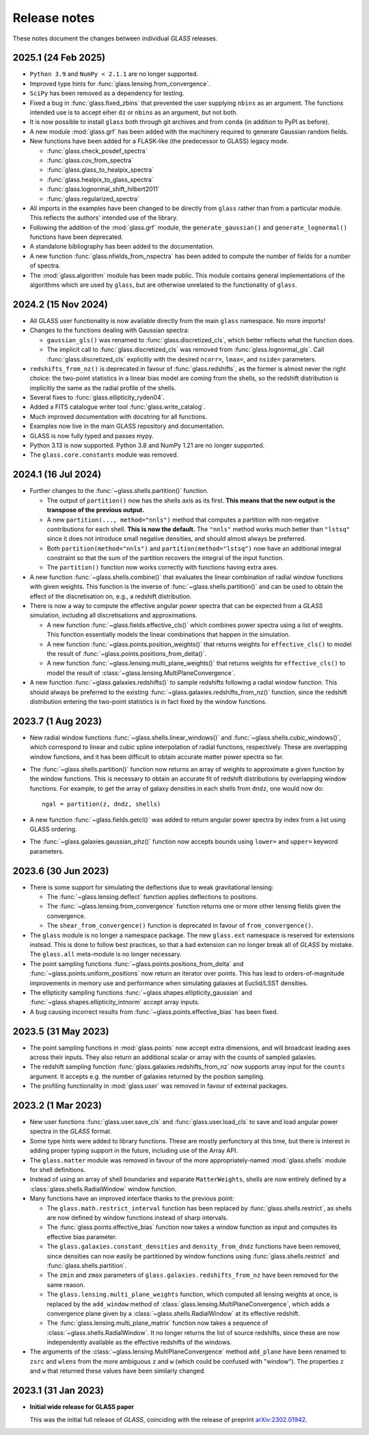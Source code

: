 
Release notes
=============

These notes document the changes between individual *GLASS* releases.

2025.1 (24 Feb 2025)
--------------------

* ``Python 3.9`` and ``NumPy < 2.1.1`` are no longer supported.

* Improved type hints for :func:`glass.lensing.from_convergence`.

* ``SciPy`` has been removed as a dependency for testing.

* Fixed a bug in :func:`glass.fixed_zbins` that prevented the user supplying
  ``nbins`` as an argument. The functions intended use is to accept eiher ``dz``
  or ``nbins`` as an argument, but not both.

* It is now possible to install ``glass`` both through git archives and from
  ``conda`` (in addition to PyPI as before).

* A new module :mod:`glass.grf` has been added with the machinery required to
  generate Gaussian random fields.

* New functions have been added for a FLASK-like (the predecessor to GLASS)
  legacy mode.

  * :func:`glass.check_posdef_spectra`
  * :func:`glass.cov_from_spectra`
  * :func:`glass.glass_to_healpix_spectra`
  * :func:`glass.healpix_to_glass_spectra`
  * :func:`glass.lognormal_shift_hilbert2011`
  * :func:`glass.regularized_spectra`

* All imports in the examples have been changed to be directly from ``glass``
  rather than from a particular module. This reflects the authors' intended use
  of the library.

* Following the addition of the :mod:`glass.grf` module, the
  ``generate_gaussian()`` and ``generate_lognormal()`` functions have been
  deprecated.

* A standalone bibliography has been added to the documentation.

* A new function :func:`glass.nfields_from_nspectra` has been added to compute
  the number of fields for a number of spectra.

* The :mod:`glass.algorithm` module has been made public. This module contains
  general implementations of the algorithms which are used by ``glass``, but are
  otherwise unrelated to the functionality of ``glass``.


2024.2 (15 Nov 2024)
--------------------

* All GLASS user functionality is now available directly from the main
  ``glass`` namespace.  No more imports!

* Changes to the functions dealing with Gaussian spectra:

  * ``gaussian_gls()`` was renamed to :func:`glass.discretized_cls`, which
    better reflects what the function does.

  * The implicit call to :func:`glass.discretized_cls` was removed from
    :func:`glass.lognormal_gls`.  Call :func:`glass.discretized_cls` explicitly
    with the desired ``ncorr=``, ``lmax=``, and ``nside=`` parameters.

* ``redshifts_from_nz()`` is deprecated in favour of :func:`glass.redshifts`,
  as the former is almost never the right choice: the two-point statistics in a
  linear bias model are coming from the shells, so the redshift distribution is
  implicitly the same as the radial profile of the shells.

* Several fixes to :func:`glass.ellipticity_ryden04`.

* Added a FITS catalogue writer tool :func:`glass.write_catalog`.

* Much improved documentation with docstring for all functions.

* Examples now live in the main GLASS repository and documentation.

* GLASS is now fully typed and passes mypy.

* Python 3.13 is now supported.  Python 3.8 and NumPy 1.21 are no longer
  supported.

* The ``glass.core.constants`` module was removed.


2024.1 (16 Jul 2024)
--------------------

* Further changes to the :func:`~glass.shells.partition()` function.

  * The output of ``partition()`` now has the shells axis as its first.  **This
    means that the new output is the transpose of the previous output.**

  * A new ``partition(..., method="nnls")`` method that computes a partition
    with non-negative contributions for each shell.  **This is now the
    default.** The ``"nnls"`` method works much better than ``"lstsq"`` since
    it does not introduce small negative densities, and should almost always be
    preferred.

  * Both ``partition(method="nnls")`` and ``partition(method="lstsq")`` now
    have an additional integral constraint so that the sum of the partition
    recovers the integral of the input function.

  * The ``partition()`` function now works correctly with functions having
    extra axes.

* A new function :func:`~glass.shells.combine()` that evaluates the linear
  combination of radial window functions with given weights.  This function is
  the inverse of :func:`~glass.shells.partition()` and can be used to obtain
  the effect of the discretisation on, e.g., a redshift distribution.

* There is now a way to compute the effective angular power spectra that can
  be expected from a *GLASS* simulation, including all discretisations and
  approximations.

  * A new function :func:`~glass.fields.effective_cls()` which combines power
    spectra using a list of weights.  This function essentially models the
    linear combinations that happen in the simulation.

  * A new function :func:`~glass.points.position_weights()` that returns weights
    for ``effective_cls()`` to model the result of
    :func:`~glass.points.positions_from_delta()`.

  * A new function :func:`~glass.lensing.multi_plane_weights()` that returns
    weights for ``effective_cls()`` to model the result of
    :class:`~glass.lensing.MultiPlaneConvergence`.

* A new function :func:`~glass.galaxies.redshifts()` to sample redshifts
  following a radial window function.  This should always be preferred to the
  existing :func:`~glass.galaxies.redshifts_from_nz()` function, since the
  redshift distribution entering the two-point statistics is in fact fixed by
  the window functions.


2023.7 (1 Aug 2023)
-------------------

* New radial window functions :func:`~glass.shells.linear_windows()` and
  :func:`~glass.shells.cubic_windows()`, which correspond to linear and cubic
  spline interpolation of radial functions, respectively.  These are
  overlapping window functions, and it has been difficult to obtain accurate
  matter power spectra so far.

* The :func:`~glass.shells.partition()` function now returns an array of
  weights to approximate a given function by the window functions.  This is
  necessary to obtain an accurate fit of redshift distributions by overlapping
  window functions.  For example, to get the array of galaxy densities in each
  shells from ``dndz``, one would now do::

      ngal = partition(z, dndz, shells)

* A new function :func:`~glass.fields.getcl()` was added to return angular
  power spectra by index from a list using GLASS ordering.

* The :func:`~glass.galaxies.gaussian_phz()` function now accepts bounds using
  ``lower=`` and ``upper=`` keyword parameters.


2023.6 (30 Jun 2023)
--------------------

- There is some support for simulating the deflections due to weak
  gravitational lensing:

  - The :func:`~glass.lensing.deflect` function applies deflections to
    positions.

  - The :func:`~glass.lensing.from_convergence` function returns one or more
    other lensing fields given the convergence.

  - The ``shear_from_convergence()`` function is deprecated in favour of
    ``from_convergence()``.

- The ``glass`` module is no longer a namespace package.  The new ``glass.ext``
  namespace is reserved for extensions instead.  This is done to follow best
  practices, so that a bad extension can no longer break all of *GLASS* by
  mistake.  The ``glass.all`` meta-module is no longer necessary.

- The point sampling functions :func:`~glass.points.positions_from_delta` and
  :func:`~glass.points.uniform_positions` now return an iterator over points.
  This has lead to orders-of-magnitude improvements in memory use and
  performance when simulating galaxies at Euclid/LSST densities.

- The ellipticity sampling functions :func:`~glass.shapes.ellipticity_gaussian`
  and :func:`~glass.shapes.ellipticity_intnorm` accept array inputs.

- A bug causing incorrect results from :func:`~glass.points.effective_bias` has
  been fixed.


2023.5 (31 May 2023)
--------------------

- The point sampling functions in :mod:`glass.points` now accept extra
  dimensions, and will broadcast leading axes across their inputs.  They also
  return an additional scalar or array with the counts of sampled galaxies.

- The redshift sampling function :func:`glass.galaxies.redshifts_from_nz` now
  supports array input for the ``counts`` argument.  It accepts e.g. the number
  of galaxies returned by the position sampling.

- The profiling functionality in :mod:`glass.user` was removed in favour of
  external packages.


2023.2 (1 Mar 2023)
-------------------

- New user functions :func:`glass.user.save_cls` and
  :func:`glass.user.load_cls` to save and load angular power spectra in the
  *GLASS* format.

- Some type hints were added to library functions.  These are mostly
  perfunctory at this time, but there is interest in adding proper typing
  support in the future, including use of the Array API.

- The ``glass.matter`` module was removed in favour of the more
  appropriately-named :mod:`glass.shells` module for shell definitions.

- Instead of using an array of shell boundaries and separate ``MatterWeights``,
  shells are now entirely defined by a :class:`glass.shells.RadialWindow`
  window function.

- Many functions have an improved interface thanks to the previous point:

  - The ``glass.math.restrict_interval`` function has been replaced by
    :func:`glass.shells.restrict`, as shells are now defined by
    window functions instead of sharp intervals.

  - The :func:`glass.points.effective_bias` function now takes a window
    function as input and computes its effective bias parameter.

  - The ``glass.galaxies.constant_densities`` and ``density_from_dndz``
    functions have been removed, since densities can now easily be partitioned
    by window functions using :func:`glass.shells.restrict` and
    :func:`glass.shells.partition`.

  - The ``zmin`` and ``zmax`` parameters of ``glass.galaxies.redshifts_from_nz``
    have been removed for the same reason.

  - The ``glass.lensing.multi_plane_weights`` function, which computed all
    lensing weights at once, is replaced by the ``add_window`` method of
    :class:`glass.lensing.MultiPlaneConvergence`, which adds a convergence
    plane given by a :class:`~glass.shells.RadialWindow` at its effective
    redshift.

  - The :func:`glass.lensing.multi_plane_matrix` function now takes a sequence
    of :class:`~glass.shells.RadialWindow`.  It no longer returns the list of
    source redshifts, since these are now independently available as the
    effective redshifts of the windows.

- The arguments of the :class:`~glass.lensing.MultiPlaneConvergence` method
  ``add_plane`` have been renamed to ``zsrc`` and ``wlens`` from the more
  ambiguous ``z`` and ``w`` (which could be confused with "window"). The
  properties ``z`` and ``w`` that returned these values have been similarly
  changed.


2023.1 (31 Jan 2023)
--------------------

- **Initial wide release for GLASS paper**

  This was the initial full release of *GLASS*, coinciding with the release of
  preprint `arXiv:2302.01942`__.

  __ https://arxiv.org/abs/2302.01942
